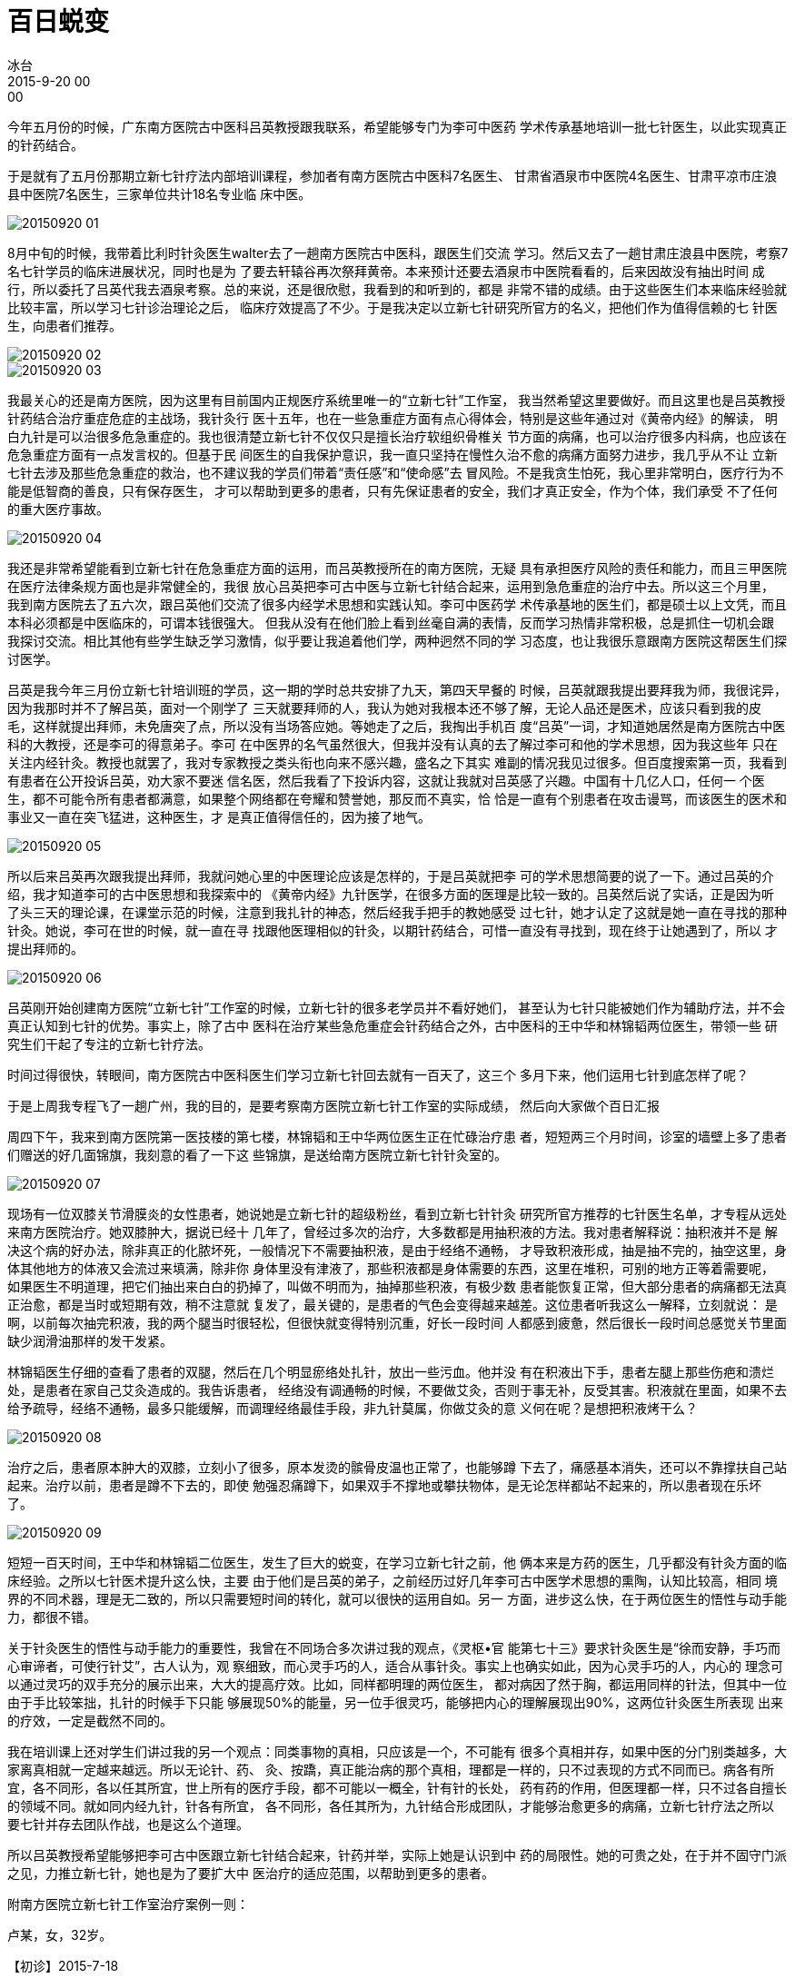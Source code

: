 = 百日蜕变
冰台
2015-9-20 00:00

今年五月份的时候，广东南方医院古中医科吕英教授跟我联系，希望能够专门为李可中医药
学术传承基地培训一批七针医生，以此实现真正的针药结合。

于是就有了五月份那期立新七针疗法内部培训课程，参加者有南方医院古中医科7名医生、
甘肃省酒泉市中医院4名医生、甘肃平凉市庄浪县中医院7名医生，三家单位共计18名专业临
床中医。

image::img/20150920-01.jpg[]

8月中旬的时候，我带着比利时针灸医生walter去了一趟南方医院古中医科，跟医生们交流
学习。然后又去了一趟甘肃庄浪县中医院，考察7名七针学员的临床进展状况，同时也是为
了要去轩辕谷再次祭拜黄帝。本来预计还要去酒泉市中医院看看的，后来因故没有抽出时间
成行，所以委托了吕英代我去酒泉考察。总的来说，还是很欣慰，我看到的和听到的，都是
非常不错的成绩。由于这些医生们本来临床经验就比较丰富，所以学习七针诊治理论之后，
临床疗效提高了不少。于是我决定以立新七针研究所官方的名义，把他们作为值得信赖的七
针医生，向患者们推荐。

image::img/20150920-02.jpg[]

image::img/20150920-03.jpg[]

我最关心的还是南方医院，因为这里有目前国内正规医疗系统里唯一的“立新七针”工作室，
我当然希望这里要做好。而且这里也是吕英教授针药结合治疗重症危症的主战场，我针灸行
医十五年，也在一些急重症方面有点心得体会，特别是这些年通过对《黄帝内经》的解读，
明白九针是可以治很多危急重症的。我也很清楚立新七针不仅仅只是擅长治疗软组织骨椎关
节方面的病痛，也可以治疗很多内科病，也应该在危急重症方面有一点发言权的。但基于民
间医生的自我保护意识，我一直只坚持在慢性久治不愈的病痛方面努力进步，我几乎从不让
立新七针去涉及那些危急重症的救治，也不建议我的学员们带着“责任感”和“使命感”去
冒风险。不是我贪生怕死，我心里非常明白，医疗行为不能是低智商的善良，只有保存医生，
才可以帮助到更多的患者，只有先保证患者的安全，我们才真正安全，作为个体，我们承受
不了任何的重大医疗事故。

image::img/20150920-04.png[]

我还是非常希望能看到立新七针在危急重症方面的运用，而吕英教授所在的南方医院，无疑
具有承担医疗风险的责任和能力，而且三甲医院在医疗法律条规方面也是非常健全的，我很
放心吕英把李可古中医与立新七针结合起来，运用到急危重症的治疗中去。所以这三个月里，
我到南方医院去了五六次，跟吕英他们交流了很多内经学术思想和实践认知。李可中医药学
术传承基地的医生们，都是硕士以上文凭，而且本科必须都是中医临床的，可谓本钱很强大。
但我从没有在他们脸上看到丝毫自满的表情，反而学习热情非常积极，总是抓住一切机会跟
我探讨交流。相比其他有些学生缺乏学习激情，似乎要让我追着他们学，两种迥然不同的学
习态度，也让我很乐意跟南方医院这帮医生们探讨医学。

吕英是我今年三月份立新七针培训班的学员，这一期的学时总共安排了九天，第四天早餐的
时候，吕英就跟我提出要拜我为师，我很诧异，因为我那时并不了解吕英，面对一个刚学了
三天就要拜师的人，我认为她对我根本还不够了解，无论人品还是医术，应该只看到我的皮
毛，这样就提出拜师，未免唐突了点，所以没有当场答应她。等她走了之后，我掏出手机百
度“吕英”一词，才知道她居然是南方医院古中医科的大教授，还是李可的得意弟子。李可
在中医界的名气虽然很大，但我并没有认真的去了解过李可和他的学术思想，因为我这些年
只在关注内经针灸。教授也就罢了，我对专家教授之类头衔也向来不感兴趣，盛名之下其实
难副的情况我见过很多。但百度搜索第一页，我看到有患者在公开投诉吕英，劝大家不要迷
信名医，然后我看了下投诉内容，这就让我就对吕英感了兴趣。中国有十几亿人口，任何一
个医生，都不可能令所有患者都满意，如果整个网络都在夸耀和赞誉她，那反而不真实，恰
恰是一直有个别患者在攻击谩骂，而该医生的医术和事业又一直在突飞猛进，这种医生，才
是真正值得信任的，因为接了地气。

image::img/20150920-05.jpg[]

所以后来吕英再次跟我提出拜师，我就问她心里的中医理论应该是怎样的，于是吕英就把李
可的学术思想简要的说了一下。通过吕英的介绍，我才知道李可的古中医思想和我探索中的
《黄帝内经》九针医学，在很多方面的医理是比较一致的。吕英然后说了实话，正是因为听
了头三天的理论课，在课堂示范的时候，注意到我扎针的神态，然后经我手把手的教她感受
过七针，她才认定了这就是她一直在寻找的那种针灸。她说，李可在世的时候，就一直在寻
找跟他医理相似的针灸，以期针药结合，可惜一直没有寻找到，现在终于让她遇到了，所以
才提出拜师的。

image::img/20150920-06.jpg[]

吕英刚开始创建南方医院“立新七针”工作室的时候，立新七针的很多老学员并不看好她们，
甚至认为七针只能被她们作为辅助疗法，并不会真正认知到七针的优势。事实上，除了古中
医科在治疗某些急危重症会针药结合之外，古中医科的王中华和林锦韬两位医生，带领一些
研究生们干起了专注的立新七针疗法。

时间过得很快，转眼间，南方医院古中医科医生们学习立新七针回去就有一百天了，这三个
多月下来，他们运用七针到底怎样了呢？

于是上周我专程飞了一趟广州，我的目的，是要考察南方医院立新七针工作室的实际成绩，
然后向大家做个百日汇报

周四下午，我来到南方医院第一医技楼的第七楼，林锦韬和王中华两位医生正在忙碌治疗患
者，短短两三个月时间，诊室的墙壁上多了患者们赠送的好几面锦旗，我刻意的看了一下这
些锦旗，是送给南方医院立新七针针灸室的。

image::img/20150920-07.jpg[]

现场有一位双膝关节滑膜炎的女性患者，她说她是立新七针的超级粉丝，看到立新七针针灸
研究所官方推荐的七针医生名单，才专程从远处来南方医院治疗。她双膝肿大，据说已经十
几年了，曾经过多次的治疗，大多数都是用抽积液的方法。我对患者解释说：抽积液并不是
解决这个病的好办法，除非真正的化脓坏死，一般情况下不需要抽积液，是由于经络不通畅，
才导致积液形成，抽是抽不完的，抽空这里，身体其他地方的体液又会流过来填满，除非你
身体里没有津液了，那些积液都是身体需要的东西，这里在堆积，可别的地方正等着需要呢，
如果医生不明道理，把它们抽出来白白的扔掉了，叫做不明而为，抽掉那些积液，有极少数
患者能恢复正常，但大部分患者的病痛都无法真正治愈，都是当时或短期有效，稍不注意就
复发了，最关键的，是患者的气色会变得越来越差。这位患者听我这么一解释，立刻就说：
是啊，以前每次抽完积液，我的两个腿当时很轻松，但很快就变得特别沉重，好长一段时间
人都感到疲惫，然后很长一段时间总感觉关节里面缺少润滑油那样的发干发紧。

林锦韬医生仔细的查看了患者的双腿，然后在几个明显瘀络处扎针，放出一些污血。他并没
有在积液出下手，患者左腿上那些伤疤和溃烂处，是患者在家自己艾灸造成的。我告诉患者，
经络没有调通畅的时候，不要做艾灸，否则于事无补，反受其害。积液就在里面，如果不去
给予疏导，经络不通畅，最多只能缓解，而调理经络最佳手段，非九针莫属，你做艾灸的意
义何在呢？是想把积液烤干么？

image::img/20150920-08.jpg[]

治疗之后，患者原本肿大的双膝，立刻小了很多，原本发烫的髌骨皮温也正常了，也能够蹲
下去了，痛感基本消失，还可以不靠撑扶自己站起来。治疗以前，患者是蹲不下去的，即使
勉强忍痛蹲下，如果双手不撑地或攀扶物体，是无论怎样都站不起来的，所以患者现在乐坏
了。

image::img/20150920-09.jpg[]

短短一百天时间，王中华和林锦韬二位医生，发生了巨大的蜕变，在学习立新七针之前，他
俩本来是方药的医生，几乎都没有针灸方面的临床经验。之所以七针医术提升这么快，主要
由于他们是吕英的弟子，之前经历过好几年李可古中医学术思想的熏陶，认知比较高，相同
境界的不同术器，理是无二致的，所以只需要短时间的转化，就可以很快的运用自如。另一
方面，进步这么快，在于两位医生的悟性与动手能力，都很不错。

关于针灸医生的悟性与动手能力的重要性，我曾在不同场合多次讲过我的观点，《灵枢•官
能第七十三》要求针灸医生是“徐而安静，手巧而心审谛者，可使行针艾”，古人认为，观
察细致，而心灵手巧的人，适合从事针灸。事实上也确实如此，因为心灵手巧的人，内心的
理念可以通过灵巧的双手充分的展示出来，大大的提高疗效。比如，同样都明理的两位医生，
都对病因了然于胸，都运用同样的针法，但其中一位由于手比较笨拙，扎针的时候手下只能
够展现50%的能量，另一位手很灵巧，能够把内心的理解展现出90%，这两位针灸医生所表现
出来的疗效，一定是截然不同的。

我在培训课上还对学生们讲过我的另一个观点：同类事物的真相，只应该是一个，不可能有
很多个真相并存，如果中医的分门别类越多，大家离真相就一定越来越远。所以无论针、药、
灸、按蹻，真正能治病的那个真相，理都是一样的，只不过表现的方式不同而已。病各有所
宜，各不同形，各以任其所宜，世上所有的医疗手段，都不可能以一概全，针有针的长处，
药有药的作用，但医理都一样，只不过各自擅长的领域不同。就如同内经九针，针各有所宜，
各不同形，各任其所为，九针结合形成团队，才能够治愈更多的病痛，立新七针疗法之所以
要七针并存去团队作战，也是这么个道理。

所以吕英教授希望能够把李可古中医跟立新七针结合起来，针药并举，实际上她是认识到中
药的局限性。她的可贵之处，在于并不固守门派之见，力推立新七针，她也是为了要扩大中
医治疗的适应范围，以帮助到更多的患者。

附南方医院立新七针工作室治疗案例一则：

卢某，女，32岁。

【初诊】2015-7-18

【主诉】月经淋漓不尽2年。

【简要病史】患者于2012年8月剖宫产第二胎，产后10个月后断奶，月经复潮，复潮后月经
淋漓不尽，15-20/30；第1-5天量偏多，色暗红，血块多，第6-20天月经淋漓不尽，每日只
需护垫即可，色暗黑；lmp：29/6至今；淋漓不尽；

2014-12-11于中山市中医院行阴道B超示：剖宫产术后，子宫下段切口憩室，并微量积液，
双侧附件未见明显异常。

精神可；纳寐可；大便1-3日1解，质干结呈羊屎状，排解费力；小便调；怕冷；易上火，熬
夜或进食煎炸食物则咽痛；舌淡粉，苔薄白黄微腻；脉沉细。

患者曾我科就诊，服清养方、引火汤合芍药甘草加味、三阴寒湿方、乙未甲胆风木方未效，
遂停中药，转七针诊治。

查体：背部膀胱经可触及条索状物，局部肤陷；宗筋结节多处，关元处可触及条索状物。脐
下可见面积约4*5粗毛之处。

【病机分析】

患者剖宫产后、哺乳后出现月经淋漓不尽，考虑为产后、哺乳后胞宫空虚，冲任血虚，肝肾
不足，气虚气滞、血瘀、郁热，血不归经及三阴本气不足，内生寒湿兼甲胆不降，气不摄血
同时存在。

【七针治疗思路与过程】

道、法：月经淋漓不尽不仅单纯是经脉之病，依据立新七针的气血、河流、上下游理论，
《灵枢•经水》：“经脉十二者，外合于十二经水，而内属于五脏六腑。”气血是月经、胎
孕、生产、哺乳的物质基础，而脏腑是气血化生之源，经络是气血运行的通道，妇女的生理、
病理特点还与冲、任、督、带相关，通过带脉的纽带作用与十二经脉、五脏六腑密切联系。
带脉不引，十二经脉、五脏六腑失约，腰腹这一带属于带脉之宗会，查体可见下腹部瘀堵
（宗筋结节多处，关元处可触及条索状物，脐下粗毛）明显，后背足太阳膀胱经受堵，道路
不通，气血运行不畅，受堵下游相对卫气不足，“卫气虚则不用”，在该患者表现为月经淋
漓不尽，即阳不统阴、气不摄血（阳气、卫气）之理。此诊按查体所见治疗，思路为疏通气
血、河流道路。

术、器：1、背部膀胱经可触及条索状物，局部肤陷，于双侧膈俞锋针破皮，中号鍉针上下
疏通；2、宗筋锋针破皮，中号员针揩磨；3、关元中号毫针挑拨。

查体下腹部图片

image::img/20150920-10.jpg[]

【二诊】2015-7-23

调宗筋时突然出现口干思饮，关元毫针挑拨后双膝关节内侧微汗出，自觉舒适；针刺后第2
日阴道排出白色胶黏状物，量渐少；余无不适；舌暗红，苔薄白；脉沉；治疗后阴道排出秽
物图片：

image::img/20150920-11.jpg[]

【七针治疗思路与过程】

道、法：调宗筋时突然出现口干思饮，说明局部经脉得以疏通，火热燥外散，关元毫针挑拨
后双膝关节内侧微汗出，提示足三阴经、任脉脉气血回流运行畅通，三阴经开阖枢、气化功
能增强，即达桂枝汤之“微汗法”之效。瘀堵以通，此诊考虑继续给予扩充狭窄之空间，三
焦松绑，改善盆腔、宫腔空间缩窄，继而开闸放水（气），加强三阴经回流畅通，解决方法：
松绑、放水（气）。

术、器：1、八髎中号员利针松解；2、双内踝瘀络点刺放血，出黑血甚多，提示伏热于里、
余热未尽。

【疗效】 ：二诊治疗后第3日，月经淋漓不尽现象完全干净。

重庆巴南立新七针研究所2015年9月20日文稿
